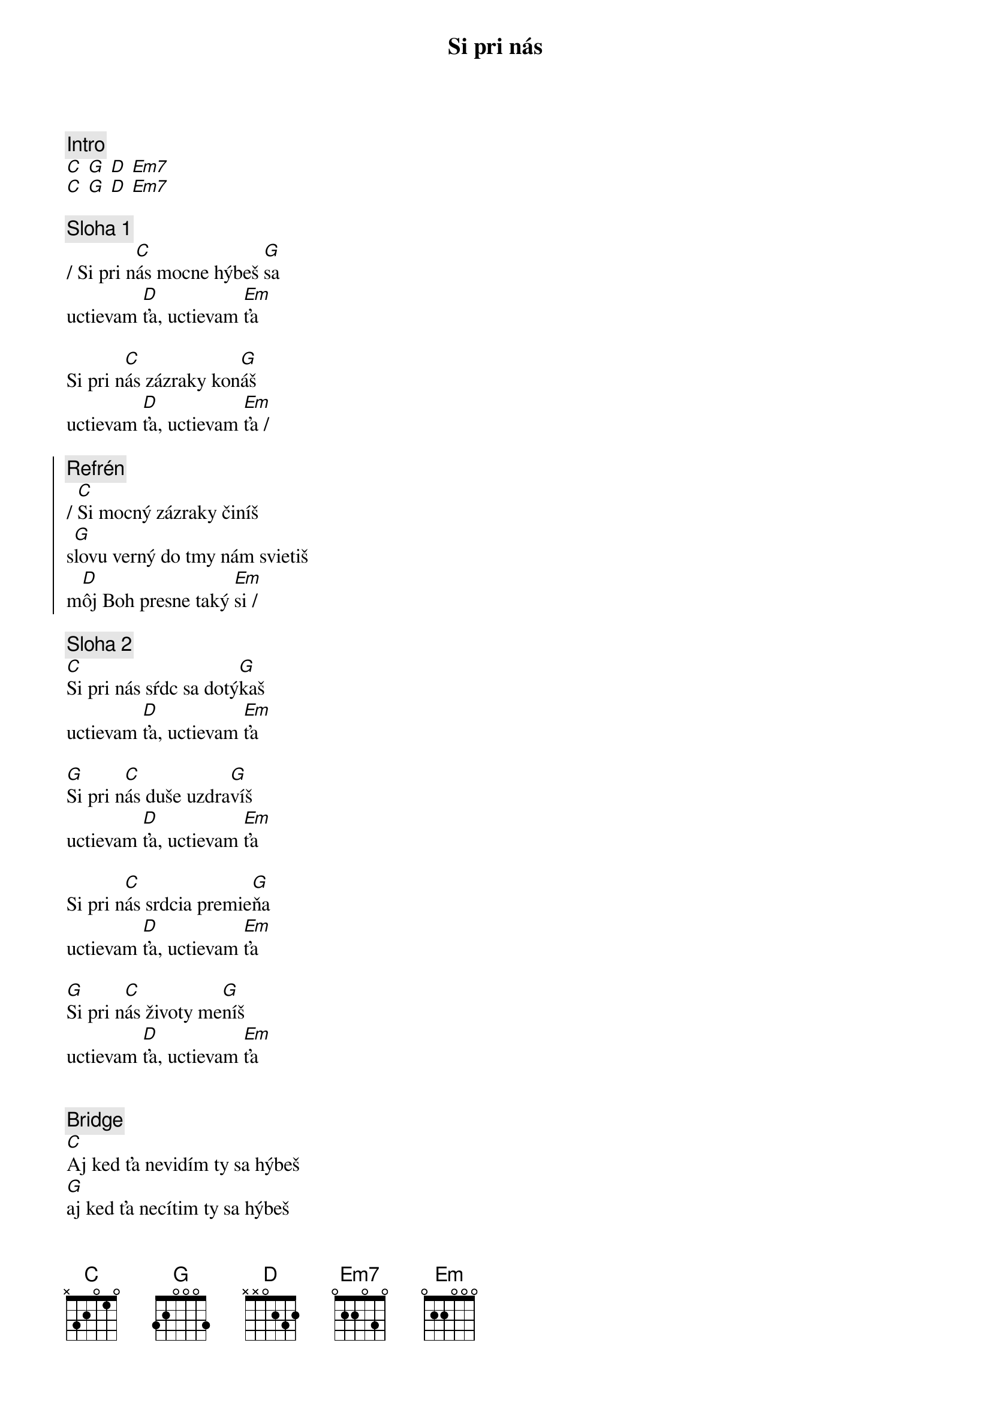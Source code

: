 {title: Si pri nás}
{comment: Intro}
[C] [G] [D] [Em7]
[C] [G] [D] [Em7]

{sov}
{comment: Sloha 1}
/ Si pri n[C]ás mocne hýbeš [G]sa
uctievam [D]ťa, uctievam [Em]ťa

Si pri n[C]ás zázraky kon[G]áš
uctievam [D]ťa, uctievam [Em]ťa /
{eov}

{soc}
{comment: Refrén}
/ [C]Si mocný zázraky činíš
s[G]lovu verný do tmy nám svietiš
m[D]ôj Boh presne taký [Em]si /
{eoc}

{sov}
{comment: Sloha 2}
[C]Si pri nás sŕdc sa dotý[G]kaš
uctievam [D]ťa, uctievam [Em]ťa

[G]Si pri n[C]ás duše uzdra[G]víš
uctievam [D]ťa, uctievam [Em]ťa

Si pri n[C]ás srdcia premie[G]ňa
uctievam [D]ťa, uctievam [Em]ťa

[G]Si pri n[C]ás životy me[G]níš
uctievam [D]ťa, uctievam [Em]ťa
{eov}

{soh}Refrén 4x{eoh}

{sob}
{comment: Bridge}
[C]Aj ked ťa nevidím ty sa hýbeš
[G]aj ked ťa necítim ty sa hýbeš
[D]mocný mocný si môj [Em]Boh
{eob}

{soh}Refrén 4x{eoh}

{comment: Outro}
...áno, taký si!
